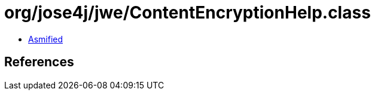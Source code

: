 = org/jose4j/jwe/ContentEncryptionHelp.class

 - link:ContentEncryptionHelp-asmified.java[Asmified]

== References

